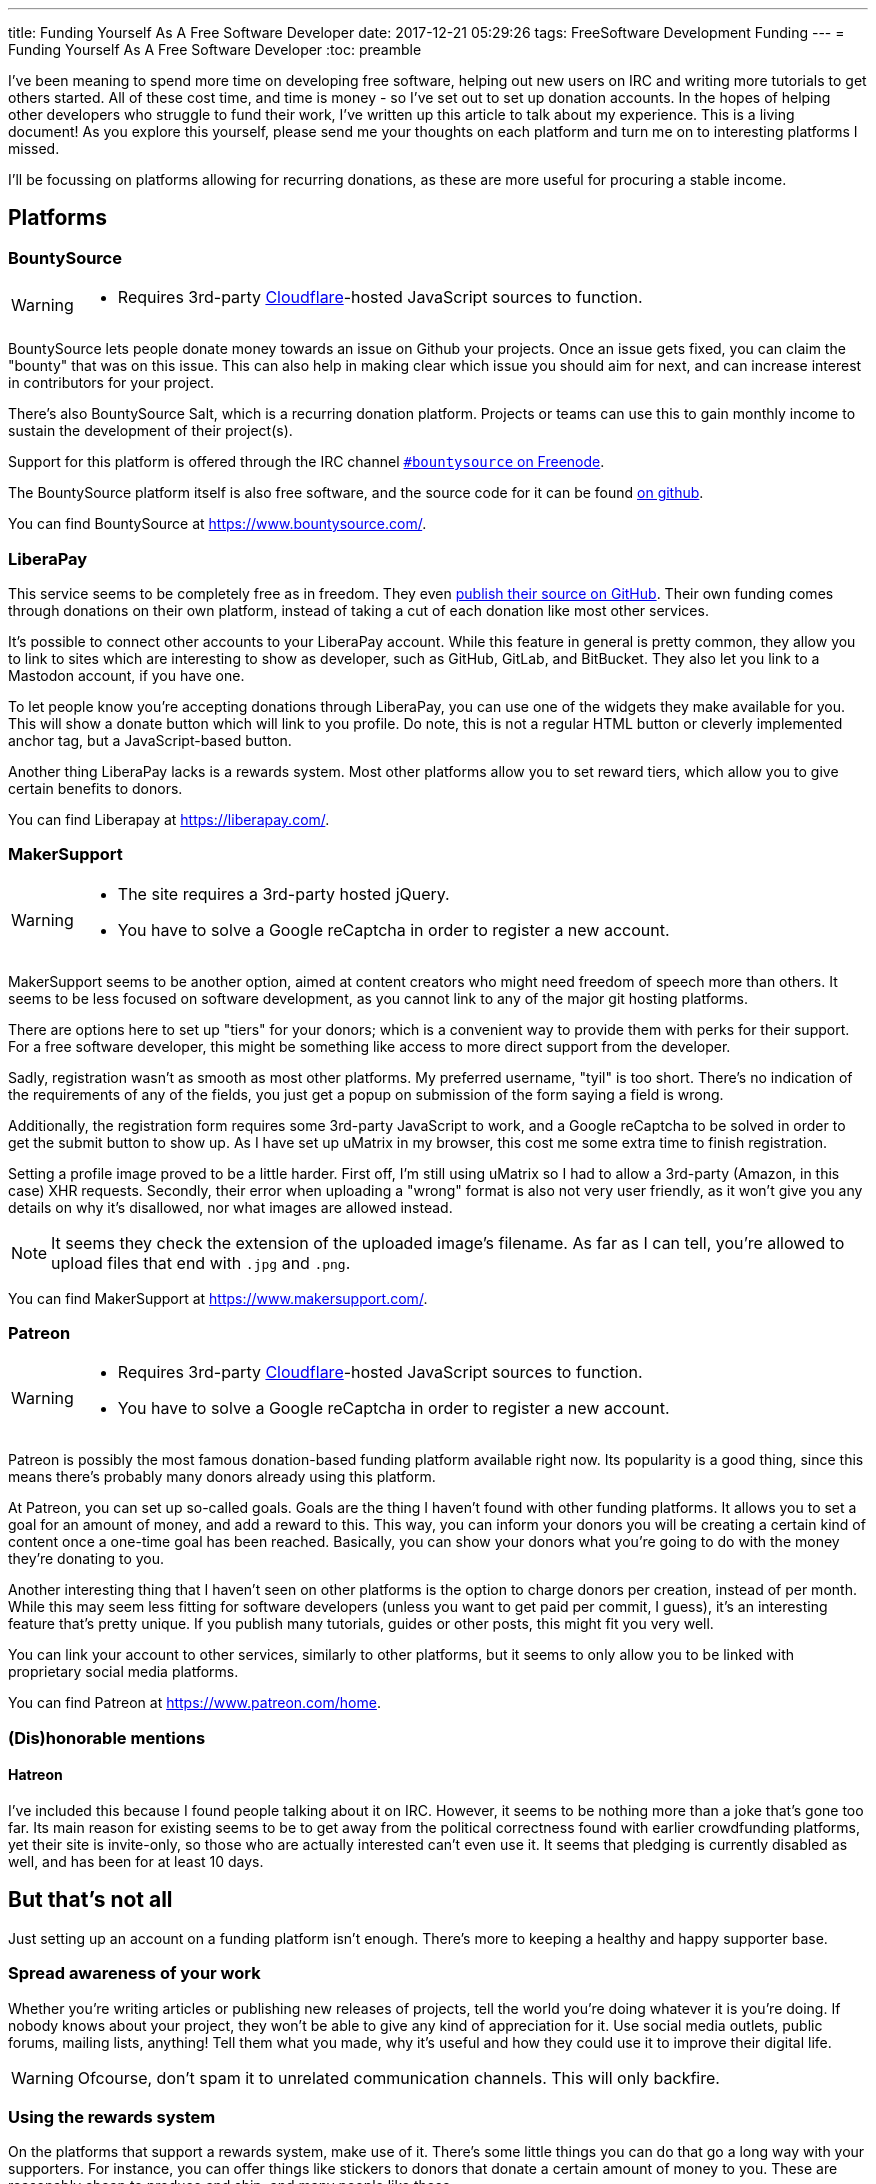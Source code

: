 ---
title: Funding Yourself As A Free Software Developer
date: 2017-12-21 05:29:26
tags: FreeSoftware Development Funding
---
= Funding Yourself As A Free Software Developer
:toc: preamble

I've been meaning to spend more time on developing free software, helping out
new users on IRC and writing more tutorials to get others started. All of these
cost time, and time is money - so I've set out to set up donation accounts.
In the hopes of helping other developers who struggle to fund their work, I've
written up this article to talk about my experience.  This is a living
document! As you explore this yourself, please send me your thoughts on each
platform and turn me on to interesting platforms I missed.

I'll be focussing on platforms allowing for recurring donations, as these are
more useful for procuring a stable income.

== Platforms
=== BountySource
[WARNING]
====
- Requires 3rd-party link:/articles/on-cloudflare[Cloudflare]-hosted
  JavaScript sources to function.
====

BountySource lets people donate money towards an issue on Github your projects.
Once an issue gets fixed, you can claim the "bounty" that was on this issue.
This can also help in making clear which issue you should aim for next, and
can increase interest in contributors for your project.

There's also BountySource Salt, which is a recurring donation platform.
Projects or teams can use this to gain monthly income to sustain the
development of their project(s).

Support for this platform is offered through the IRC channel
https://kiwiirc.com/client/chat.freenode.net:+6697/#bountysource[`#bountysource`
on Freenode].

The BountySource platform itself is also free software, and the source code
for it can be found https://github.com/bountysource/core[on github].

You can find BountySource at https://www.bountysource.com/.

=== LiberaPay
This service seems to be completely free as in freedom. They even
https://github.com/liberapay/liberapay.com[publish their source on GitHub].
Their own funding comes through donations on their own platform, instead of
taking a cut of each donation like most other services.

It's possible to connect other accounts to your LiberaPay account. While this
feature in general is pretty common, they allow you to link to sites which are
interesting to show as developer, such as GitHub, GitLab, and BitBucket. They
also let you link to a Mastodon account, if you have one.

To let people know you're accepting donations through LiberaPay, you can use
one of the widgets they make available for you. This will show a donate button
which will link to you profile. Do note, this is not a regular HTML button or
cleverly implemented anchor tag, but a JavaScript-based button.

Another thing LiberaPay lacks is a rewards system. Most other platforms allow
you to set reward tiers, which allow you to give certain benefits to donors.

You can find Liberapay at https://liberapay.com/.

=== MakerSupport
[WARNING]
====
- The site requires a 3rd-party hosted jQuery.
- You have to solve a Google reCaptcha in order to register a new account.
====

MakerSupport seems to be another option, aimed at content creators who might
need freedom of speech more than others. It seems to be less focused on
software development, as you cannot link to any of the major git hosting
platforms.

There are options here to set up "tiers" for your donors; which is a convenient
way to provide them with perks for their support. For a free software
developer, this might be something like access to more direct support from the
developer.

Sadly, registration wasn't as smooth as most other platforms. My preferred
username, "tyil" is too short. There's no indication of the requirements of any
of the fields, you just get a popup on submission of the form saying a field is
wrong.

Additionally, the registration form requires some 3rd-party JavaScript to work,
and a Google reCaptcha to be solved in order to get the submit button to show
up. As I have set up uMatrix in my browser, this cost me some extra time to
finish registration.

Setting a profile image proved to be a little harder. First off, I'm still
using uMatrix so I had to allow a 3rd-party (Amazon, in this case) XHR
requests. Secondly, their error when uploading a "wrong" format is also not
very user friendly, as it won't give you any details on why it's disallowed,
nor what images are allowed instead.

[NOTE]
====
It seems they check the extension of the uploaded image's filename. As far as I
can tell, you're allowed to upload files that end with `.jpg` and `.png`.
====

You can find MakerSupport at https://www.makersupport.com/.

=== Patreon
[WARNING]
====
- Requires 3rd-party link:/articles/on-cloudflare[Cloudflare]-hosted
  JavaScript sources to function.
- You have to solve a Google reCaptcha in order to register a new account.
====

Patreon is possibly the most famous donation-based funding platform available
right now. Its popularity is a good thing, since this means there's probably
many donors already using this platform.

At Patreon, you can set up so-called goals. Goals are the thing I haven't found
with other funding platforms. It allows you to set a goal for an amount of
money, and add a reward to this. This way, you can inform your donors you will
be creating a certain kind of content once a one-time goal has been reached.
Basically, you can show your donors what you're going to do with the money
they're donating to you.

Another interesting thing that I haven't seen on other platforms is the option
to charge donors per creation, instead of per month. While this may seem less
fitting for software developers (unless you want to get paid per commit, I
guess), it's an interesting feature that's pretty unique. If you publish many
tutorials, guides or other posts, this might fit you very well.

You can link your account to other services, similarly to other platforms, but
it seems to only allow you to be linked with proprietary social media
platforms.

You can find Patreon at https://www.patreon.com/home.

=== (Dis)honorable mentions
==== Hatreon
I've included this because I found people talking about it on IRC. However, it
seems to be nothing more than a joke that's gone too far. Its main reason for
existing seems to be to get away from the political correctness found with
earlier crowdfunding platforms, yet their site is invite-only, so those who are
actually interested can't even use it. It seems that pledging is currently
disabled as well, and has been for at least 10 days.

== But that's not all
Just setting up an account on a funding platform isn't enough. There's more to
keeping a healthy and happy supporter base.

=== Spread awareness of your work
Whether you're writing articles or publishing new releases of projects, tell
the world you're doing whatever it is you're doing. If nobody knows about your
project, they won't be able to give any kind of appreciation for it. Use social
media outlets, public forums, mailing lists, anything! Tell them what you made,
why it's useful and how they could use it to improve their digital life.

[WARNING]
====
Ofcourse, don't spam it to unrelated communication channels. This will only
backfire.
====

=== Using the rewards system
On the platforms that support a rewards system, make use of it. There's some
little things you can do that go a long way with your supporters. For instance,
you can offer things like stickers to donors that donate a certain amount of
money to you. These are reasonably cheap to produce and ship, and many people
like these.

Another idea that seems to strike well with donors is having a way to talk with
the person they're supporting directly. This can be done by giving them access
to an IRC channel for you and your donors. You can use another platform for
this, but most free software enthousiasts are already on IRC, and there's few
real-time communication alternatives that they're already using.

=== Don't stick to a single platform
There's multiple platforms out there, use them! Not all of them have the same
userbase, and you can reach more people by giving them more options to work
with.

=== Let people know you're accepting donations
If people don't know you're even accepting donations, chances are pretty high
you won't get any. Or if it's too hard to figure out how to donate to you,
people will simply not take the effort. Make sure people can easily find out
that you're accepting donations, and how to donate to you.

=== Show what you're doing with donation money
Have a page with information about what you're using with the money. This can
be as simple as just saying you pay the rent and buy food with it. Most donors
don't mind too much what you're doing with the money they donate to you, but a
few do appreciate having this information available to them.

It can be as simple as adding a `/donate` link to your site where you explain
how to donate to you, and what you do with the donation money.

[WARNING]
====
Don't let it turn into an annoying advertisement though, this will surely have
an opposite effect.
====

== Further reading
There's more places to go for tips and tricks in getting funds to sustain your
free software development work. I've listed a couple of these here for those
interested.

- https://wiki.snowdrift.coop/market-research/other-crowdfunding[snowdrift.coop wiki on crowdfunding/fundraising services]
- https://github.com/nayafia/lemonade-stand[A handy guide to financial support for open source]

== RFC
I'd love to receive feedback on this, as I think being able to get donations
easily for the work free software developers put in to their projects is
important.

Getting to know more platforms and giving them a small write-up should help out
other developers like me looking for the best platform for their use case. I'd
also like to hear from developers already using a platform, to extend this
article with more useful information on how to successfully get donors for
their work.

If you want to contact me, do take a look at the link:/[Contact] section, and
let me know about your experiences with funding.

And if you liked this post, consider link:/donate.html[donating] ;)

